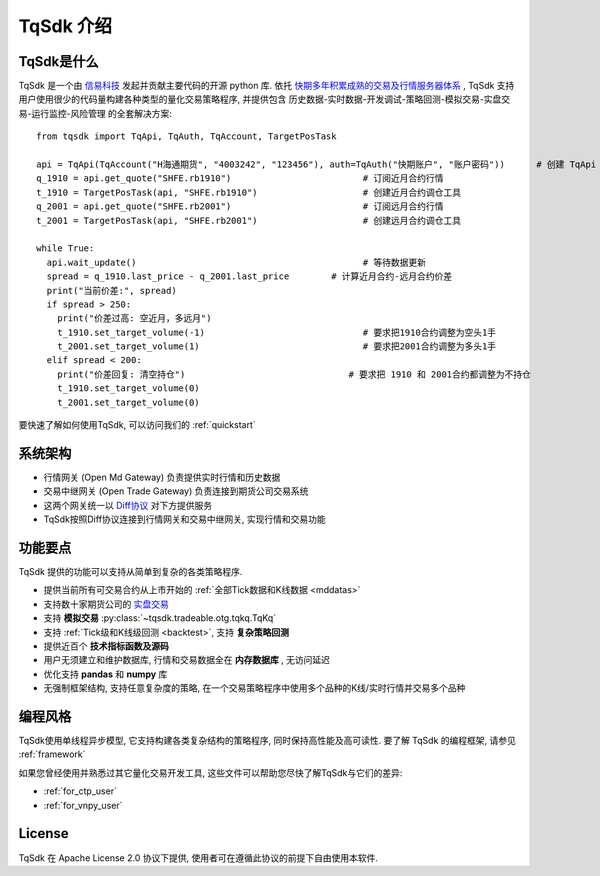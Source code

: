 .. _intro:

TqSdk 介绍
=================================================
TqSdk是什么
-------------------------------------------------
TqSdk 是一个由 `信易科技 <https://www.shinnytech.com>`_ 发起并贡献主要代码的开源 python 库. 
依托 `快期多年积累成熟的交易及行情服务器体系 <https://www.shinnytech.com/diff>`_ , TqSdk 支持用户使用很少的代码量构建各种类型的量化交易策略程序, 
并提供包含 历史数据-实时数据-开发调试-策略回测-模拟交易-实盘交易-运行监控-风险管理 的全套解决方案::

  from tqsdk import TqApi, TqAuth, TqAccount, TargetPosTask

  api = TqApi(TqAccount("H海通期货", "4003242", "123456"), auth=TqAuth("快期账户", "账户密码"))      # 创建 TqApi 实例, 指定交易账户
  q_1910 = api.get_quote("SHFE.rb1910")                         # 订阅近月合约行情
  t_1910 = TargetPosTask(api, "SHFE.rb1910")                    # 创建近月合约调仓工具
  q_2001 = api.get_quote("SHFE.rb2001")                         # 订阅远月合约行情
  t_2001 = TargetPosTask(api, "SHFE.rb2001")                    # 创建远月合约调仓工具

  while True:
    api.wait_update()                                           # 等待数据更新
    spread = q_1910.last_price - q_2001.last_price        # 计算近月合约-远月合约价差
    print("当前价差:", spread)
    if spread > 250:
      print("价差过高: 空近月，多远月")                            
      t_1910.set_target_volume(-1)                              # 要求把1910合约调整为空头1手
      t_2001.set_target_volume(1)                               # 要求把2001合约调整为多头1手
    elif spread < 200:
      print("价差回复: 清空持仓")                               # 要求把 1910 和 2001合约都调整为不持仓
      t_1910.set_target_volume(0)
      t_2001.set_target_volume(0)

要快速了解如何使用TqSdk, 可以访问我们的 :ref:`quickstart`


系统架构
----------------------------------------------------
.. raw:: html

  <svg xmlns="http://www.w3.org/2000/svg" xmlns:xlink="http://www.w3.org/1999/xlink" version="1.1" width="761px" viewBox="-0.5 -0.5 761 221" style="max-width:100%;max-height:221px;"><defs/><g><path d="M 620 60 L 620 40" fill="none" stroke="#000000" stroke-miterlimit="10" pointer-events="none"/><rect x="480" y="60" width="280" height="40" fill="none" stroke="#d6b656"/><g transform="translate(569.5,66.5)"><switch><foreignObject style="overflow:visible;" pointer-events="all" width="100" height="26" requiredFeatures="http://www.w3.org/TR/SVG11/feature#Extensibility"><div xmlns="http://www.w3.org/1999/xhtml" style="display: inline-block; font-size: 12px; font-family: Helvetica; color: rgb(0, 0, 0); line-height: 1.2; vertical-align: top; width: 102px; white-space: nowrap; overflow-wrap: normal; text-align: center;"><div xmlns="http://www.w3.org/1999/xhtml" style="display:inline-block;text-align:inherit;text-decoration:inherit;"><div>Open Md Gateway</div><div>行情网关</div></div></div></foreignObject><text x="50" y="19" fill="#000000" text-anchor="middle" font-size="12px" font-family="Helvetica">[Not supported by viewer]</text></switch></g><rect x="0" y="60" width="280" height="40" fill="none" stroke="#d6b656"/><g transform="translate(82.5,66.5)"><switch><foreignObject style="overflow:visible;" pointer-events="all" width="114" height="26" requiredFeatures="http://www.w3.org/TR/SVG11/feature#Extensibility"><div xmlns="http://www.w3.org/1999/xhtml" style="display: inline-block; font-size: 12px; font-family: Helvetica; color: rgb(0, 0, 0); line-height: 1.2; vertical-align: top; width: 116px; white-space: nowrap; overflow-wrap: normal; text-align: center;"><div xmlns="http://www.w3.org/1999/xhtml" style="display:inline-block;text-align:inherit;text-decoration:inherit;">Open Trade Gateway<br />交易中继网关<br /></div></div></foreignObject><text x="57" y="19" fill="#000000" text-anchor="middle" font-size="12px" font-family="Helvetica">[Not supported by viewer]</text></switch></g><rect x="0" y="0" width="280" height="40" fill="none" stroke="#36393d"/><g transform="translate(84.5,6.5)"><switch><foreignObject style="overflow:visible;" pointer-events="all" width="110" height="26" requiredFeatures="http://www.w3.org/TR/SVG11/feature#Extensibility"><div xmlns="http://www.w3.org/1999/xhtml" style="display: inline-block; font-size: 12px; font-family: Helvetica; color: rgb(0, 0, 0); line-height: 1.2; vertical-align: top; width: 110px; white-space: nowrap; overflow-wrap: normal; text-align: center;"><div xmlns="http://www.w3.org/1999/xhtml" style="display:inline-block;text-align:inherit;text-decoration:inherit;">期货公司交易系统<br />CTP / FEMAS / UFX<br /></div></div></foreignObject><text x="55" y="19" fill="#000000" text-anchor="middle" font-size="12px" font-family="Helvetica">期货公司交易系统&lt;br&gt;CTP / FEMAS / UFX&lt;br&gt;</text></switch></g><rect x="480" y="0" width="280" height="40" fill="none" stroke="#36393d"/><g transform="translate(577.5,13.5)"><switch><foreignObject style="overflow:visible;" pointer-events="all" width="84" height="12" requiredFeatures="http://www.w3.org/TR/SVG11/feature#Extensibility"><div xmlns="http://www.w3.org/1999/xhtml" style="display: inline-block; font-size: 12px; font-family: Helvetica; color: rgb(0, 0, 0); line-height: 1.2; vertical-align: top; width: 85px; white-space: nowrap; overflow-wrap: normal; text-align: center;"><div xmlns="http://www.w3.org/1999/xhtml" style="display:inline-block;text-align:inherit;text-decoration:inherit;">交易所行情系统<br /></div></div></foreignObject><text x="42" y="12" fill="#000000" text-anchor="middle" font-size="12px" font-family="Helvetica">交易所行情系统&lt;br&gt;</text></switch></g><path d="M 140 60 L 140 40" fill="none" stroke="#000000" stroke-miterlimit="10"/><path d="M 380 120 L 140 100" fill="none" stroke="#000000" stroke-miterlimit="10"/><path d="M 380 120 L 620 100" fill="none" stroke="#000000" stroke-miterlimit="10"/><a xlink:href="http://doc.shinnytech.com/diff/latest/"><rect x="0" y="120" width="760" height="40" rx="6" ry="6" fill="none" stroke="#b85450"/><g transform="translate(352.5,133.5)"><switch><foreignObject style="overflow:visible;" pointer-events="all" width="54" height="12" requiredFeatures="http://www.w3.org/TR/SVG11/feature#Extensibility"><div xmlns="http://www.w3.org/1999/xhtml" style="display: inline-block; font-size: 12px; font-family: Helvetica; color: rgb(0, 0, 0); line-height: 1.2; vertical-align: top; width: 55px; white-space: nowrap; overflow-wrap: normal; text-align: center;"><div xmlns="http://www.w3.org/1999/xhtml" style="display:inline-block;text-align:inherit;text-decoration:inherit;"><a href="https://github.com/shinnytech/diff">DIFF 协议</a></div></div></foreignObject><text x="27" y="12" fill="#000000" text-anchor="middle" font-size="12px" font-family="Helvetica">[Not supported by viewer]</text></switch></g></a><path d="M 380 180 L 380 160" fill="none" stroke="#000000" stroke-miterlimit="10"/><a xlink:href="https://github.com/shinnytech/tqsdk-python"><rect x="320" y="180" width="120" height="40" fill="#dae8fc" stroke="#6c8ebf"/><g transform="translate(362.5,193.5)"><switch><foreignObject style="overflow:visible;" pointer-events="all" width="34" height="12" requiredFeatures="http://www.w3.org/TR/SVG11/feature#Extensibility"><div xmlns="http://www.w3.org/1999/xhtml" style="display: inline-block; font-size: 12px; font-family: Helvetica; color: rgb(0, 0, 0); line-height: 1.2; vertical-align: top; width: 36px; white-space: nowrap; overflow-wrap: normal; text-align: center;"><div xmlns="http://www.w3.org/1999/xhtml" style="display:inline-block;text-align:inherit;text-decoration:inherit;"><a href="https://github.com/shinnytech/tqsdk-python">TqSdk</a><br /></div></div></foreignObject><text x="17" y="12" fill="#000000" text-anchor="middle" font-size="12px" font-family="Helvetica">[Not supported by viewer]</text></switch></g></a></g></svg>
  
* 行情网关 (Open Md Gateway) 负责提供实时行情和历史数据
* 交易中继网关 (Open Trade Gateway) 负责连接到期货公司交易系统
* 这两个网关统一以 `Diff协议 <https://doc.shinnytech.com/diff/latest>`_ 对下方提供服务
* TqSdk按照Diff协议连接到行情网关和交易中继网关, 实现行情和交易功能


功能要点
----------------------------------------------------
TqSdk 提供的功能可以支持从简单到复杂的各类策略程序.

* 提供当前所有可交易合约从上市开始的 :ref:`全部Tick数据和K线数据 <mddatas>`
* 支持数十家期货公司的 `实盘交易 <https://www.shinnytech.com/articles/reference/tqsdk-brokers>`_
* 支持 **模拟交易** :py:class:`~tqsdk.tradeable.otg.tqkq.TqKq` 
* 支持 :ref:`Tick级和K线级回测 <backtest>`, 支持 **复杂策略回测**
* 提供近百个 **技术指标函数及源码**
* 用户无须建立和维护数据库, 行情和交易数据全在 **内存数据库** , 无访问延迟
* 优化支持 **pandas** 和 **numpy** 库
* 无强制框架结构, 支持任意复杂度的策略, 在一个交易策略程序中使用多个品种的K线/实时行情并交易多个品种


.. _linear_framework:

编程风格
----------------------------------------------------
TqSdk使用单线程异步模型, 它支持构建各类复杂结构的策略程序, 同时保持高性能及高可读性. 要了解 TqSdk 的编程框架, 请参见 :ref:`framework`

如果您曾经使用并熟悉过其它量化交易开发工具, 这些文件可以帮助您尽快了解TqSdk与它们的差异:

* :ref:`for_ctp_user`
* :ref:`for_vnpy_user`


License
-------------------------------------------------
TqSdk 在 Apache License 2.0 协议下提供, 使用者可在遵循此协议的前提下自由使用本软件.

